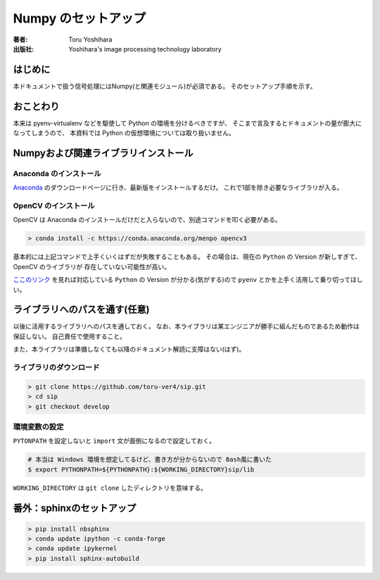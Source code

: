 =========================
Numpy のセットアップ
=========================

:著者: Toru Yoshihara
:出版社: Yoshihara's image processing technology laboratory

はじめに
--------
本ドキュメントで扱う信号処理にはNumpy(と関連モジュール)が必須である。
そのセットアップ手順を示す。

おことわり
----------
本来は pyenv-virtualenv などを駆使して Python の環境を分けるべきですが、
そこまで言及するとドキュメントの量が膨大になってしまうので、
本資料では Python の仮想環境については取り扱いません。

Numpyおよび関連ライブラリインストール
---------------------------------------------

Anaconda のインストール
^^^^^^^^^^^^^^^^^^^^^^^^^
`Anaconda`_ のダウンロードページに行き、最新版をインストールするだけ。
これで1部を除き必要なライブラリが入る。

.. _Anaconda: https://www.continuum.io/downloads

OpenCV のインストール
^^^^^^^^^^^^^^^^^^^^^^^^^^^^^^^
OpenCV は Anaconda のインストールだけだと入らないので、別途コマンドを叩く必要がある。

.. code:: bat

    > conda install -c https://conda.anaconda.org/menpo opencv3 

基本的には上記コマンドで上手くいくはずだが失敗することもある。
その場合は、現在の ``Python`` の Version が新しすぎて、OpenCV のライブラリが
存在していない可能性が高い。

`ここのリンク`_ を見れば対応している ``Python`` の Version が分かる(気がする)ので
``pyenv`` とかを上手く活用して乗り切ってほしい。

.. _ここのリンク: https://anaconda.org/menpo/opencv3/files

ライブラリへのパスを通す(任意)
-----------------------------------------------
以後に活用するライブラリへのパスを通しておく。
なお、本ライブラリは某エンジニアが勝手に組んだものであるため動作は保証しない。
自己責任で使用すること。

また、本ライブラリは準備しなくても以降のドキュメント解読に支障はない(はず)。

ライブラリのダウンロード
^^^^^^^^^^^^^^^^^^^^^^^^^
.. code-block:: bat

    > git clone https://github.com/toru-ver4/sip.git
    > cd sip
    > git checkout develop


環境変数の設定
^^^^^^^^^^^^^^
``PYTONPATH`` を設定しないと ``import`` 文が面倒になるので設定しておく。

.. code-block:: bash

    # 本当は Windows 環境を想定してるけど、書き方が分からないので Bash風に書いた
    $ export PYTHONPATH=${PYTHONPATH}:${WORKING_DIRECTORY}sip/lib


``WORKING_DIRECTORY`` は ``git clone`` したディレクトリを意味する。


番外：sphinxのセットアップ
--------------------------------
.. code-block:: bat

    > pip install nbsphinx
    > conda update ipython -c conda-forge
    > conda update ipykernel
    > pip install sphinx-autobuild
